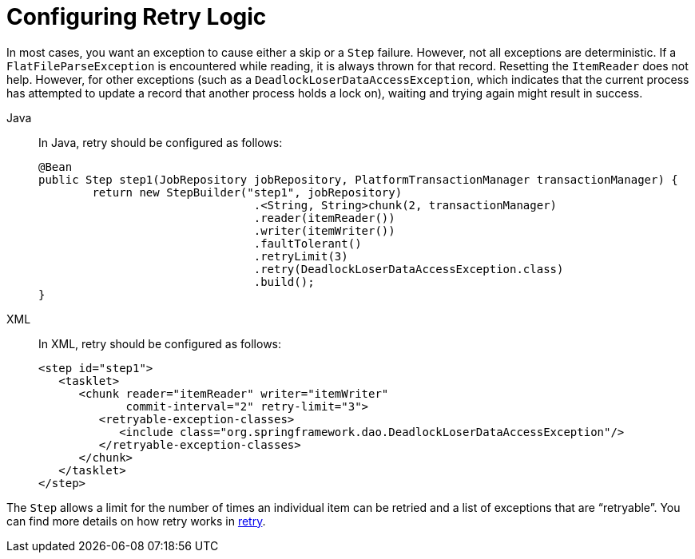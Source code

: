 [[retryLogic]]
= Configuring Retry Logic

In most cases, you want an exception to cause either a skip or a `Step` failure. However,
not all exceptions are deterministic. If a `FlatFileParseException` is encountered while
reading, it is always thrown for that record. Resetting the `ItemReader` does not help.
However, for other exceptions (such as a `DeadlockLoserDataAccessException`, which
indicates that the current process has attempted to update a record that another process
holds a lock on), waiting and trying again might result in success.


[tabs]
====
Java::
+
In Java, retry should be configured as follows:
+
[source, java]
----
@Bean
public Step step1(JobRepository jobRepository, PlatformTransactionManager transactionManager) {
	return new StepBuilder("step1", jobRepository)
				.<String, String>chunk(2, transactionManager)
				.reader(itemReader())
				.writer(itemWriter())
				.faultTolerant()
				.retryLimit(3)
				.retry(DeadlockLoserDataAccessException.class)
				.build();
}
----

XML::
+
In XML, retry should be configured as follows:
+
[source, xml]
----
<step id="step1">
   <tasklet>
      <chunk reader="itemReader" writer="itemWriter"
             commit-interval="2" retry-limit="3">
         <retryable-exception-classes>
            <include class="org.springframework.dao.DeadlockLoserDataAccessException"/>
         </retryable-exception-classes>
      </chunk>
   </tasklet>
</step>
----

====



The `Step` allows a limit for the number of times an individual item can be retried and a
list of exceptions that are "`retryable`". You can find more details on how retry works in
<<retry.adoc#retry, retry>>.

